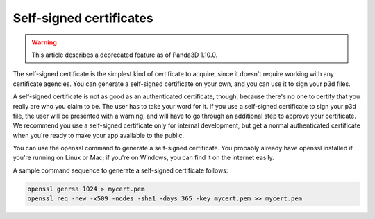 .. _self-signed-certificates:

Self-signed certificates
========================

.. warning::

   This article describes a deprecated feature as of Panda3D 1.10.0.

The self-signed certificate is the simplest kind of certificate to acquire,
since it doesn't require working with any certificate agencies. You can
generate a self-signed certificate on your own, and you can use it to sign
your p3d files.

A self-signed certificate is not as good as an authenticated certificate,
though, because there's no one to certify that you really are who you claim to
be. The user has to take your word for it. If you use a self-signed
certificate to sign your p3d file, the user will be presented with a warning,
and will have to go through an additional step to approve your certificate. We
recommend you use a self-signed certificate only for internal development, but
get a normal authenticated certificate when you're ready to make your app
available to the public.

You can use the openssl command to generate a self-signed certificate. You
probably already have openssl installed if you're running on Linux or Mac; if
you're on Windows, you can find it on the internet easily.

A sample command sequence to generate a self-signed certificate follows:

.. code-block:: bash

   openssl genrsa 1024 > mycert.pem
   openssl req -new -x509 -nodes -sha1 -days 365 -key mycert.pem >> mycert.pem
